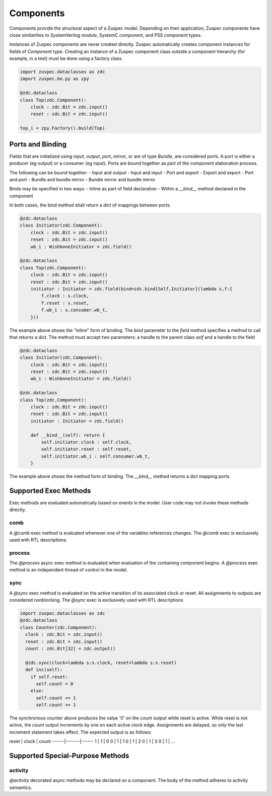 ##########
Components
##########

Components provide the structural aspect of a Zuspec model. Depending
on their application, Zuspec components have close similarities to 
SystemVerilog `module`, SystemC `component`, and PSS `component` types.

Instances of Zuspec components are never created directly. Zuspec 
automatically creates component instances for fields of `Component` type.
Creating an instance of a Zuspec component class outside a component
hierarchy (for example, in a test) must be done using a factory class.

.. code-block:: python3

    import zuspec.dataclasses as zdc
    import zuspec.be.py as zpy

    @zdc.dataclass
    class Top(zdc.Component):
        clock : zdc.Bit = zdc.input()
        reset : zdc.Bit = zdc.input()

    top_i = zpy.Factory().build(Top)


*****************
Ports and Binding
*****************

Fields that are initialized using `input`, `output`, `port`, `mirror`, 
or are of type `Bundle`, are considered ports. A port is either a 
producer (eg output) or a consumer (eg input). Ports are `bound` 
together as part of the component elaboration process. 

The following can be bound together:
- Input and output
- Input and input
- Port and export
- Export and export
- Port and port
- Bundle and bundle mirror
- Bundle mirror and bundle mirror

Binds may be specified in two ways:
- Inline as part of field declaration
- Within a `__bind__` method declared in the component

In both cases, the bind method shall return a `dict` of 
mappings between ports.

.. code-block:: python3

    @zdc.dataclass
    class Initiator(zdc.Component):
        clock : zdc.Bit = zdc.input()
        reset : zdc.Bit = zdc.input()
        wb_i : WishboneInitiator = zdc.field()

    @zdc.dataclass
    class Top(zdc.Component):
        clock : zdc.Bit = zdc.input()
        reset : zdc.Bit = zdc.input()
        initiator : Initiator = zdc.field(bind=zdc.bind[Self,Initiator](lambda s,f:{
            f.clock : s.clock,
            f.reset : s.reset,
            f.wb_i : s.consumer.wb_t,
        }))


The example above shows the "inline" form of binding. The `bind` 
parameter to the `field` method specifies a method to call that 
returns a dict. The method must accept two parameters: a handle
to the parent class `self` and a handle to the field


.. code-block:: python3

    @zdc.dataclass
    class Initiator(zdc.Component):
        clock : zdc.Bit = zdc.input()
        reset : zdc.Bit = zdc.input()
        wb_i : WishboneInitiator = zdc.field()

    @zdc.dataclass
    class Top(zdc.Component):
        clock : zdc.Bit = zdc.input()
        reset : zdc.Bit = zdc.input()
        initiator : Initiator = zdc.field()
        
        def __bind__(self): return {
            self.initiator.clock : self.clock,
            self.initiator.reset : self.reset,
            self.initiator.wb_i : self.consumer.wb_t,
        }
    
The example above shows the method form of binding. The `__bind__`
method returns a dict mapping ports.


**********************
Supported Exec Methods
**********************

Exec methods are evaluated automatically based on events in the
model. User code may not invoke these methods directly.

comb
****
A `@comb` exec method is evaluated whenever one of 
the variables references changes. The `@comb` exec is 
exclusively used with RTL descriptions. 

process
*******
The `@process` async exec method is evaluated when evaluation of 
the containing component begins. A `@process` exec method is
an independent thread of control in the model.

sync
****
A `@sync` exec method is evaluated on the active transition of 
its associated clock or reset. All assignments
to outputs are considered nonblocking.  
The `@sync` exec is exclusively used with RTL descriptions

.. code-block:: python3

    import zuspec.dataclasses as zdc
    @zdc.dataclass
    class Counter(zdc.Component):
      clock : zdc.Bit = zdc.input()
      reset : zdc.Bit = zdc.input()
      count : zdc.Bit[32] = zdc.output()

      @zdc.sync(clock=lambda s:s.clock, reset=lambda s:s.reset)
      def inc(self):
        if self.reset:
          self.count = 0
        else:
          self.count += 1
          self.count += 1

The synchronous counter above produces the value '0' on the
`count` output while reset is active. While reset is not active,
the `count` output increments by one on each active clock edge.
Assignments are delayed, so only the last increment statement takes
effect. The expected output is as follows:

reset | clock | count
------|-------|------
1     | 1     | 0
0     | 1     | 1
0     | 1     | 2
0     | 1     | 3
0     | 1     | ...


*********************************
Supported Special-Purpose Methods
*********************************

activity
********
`@activity` decorated async methods may be declared on a component. 
The body of the method adheres to activity semantics. 



